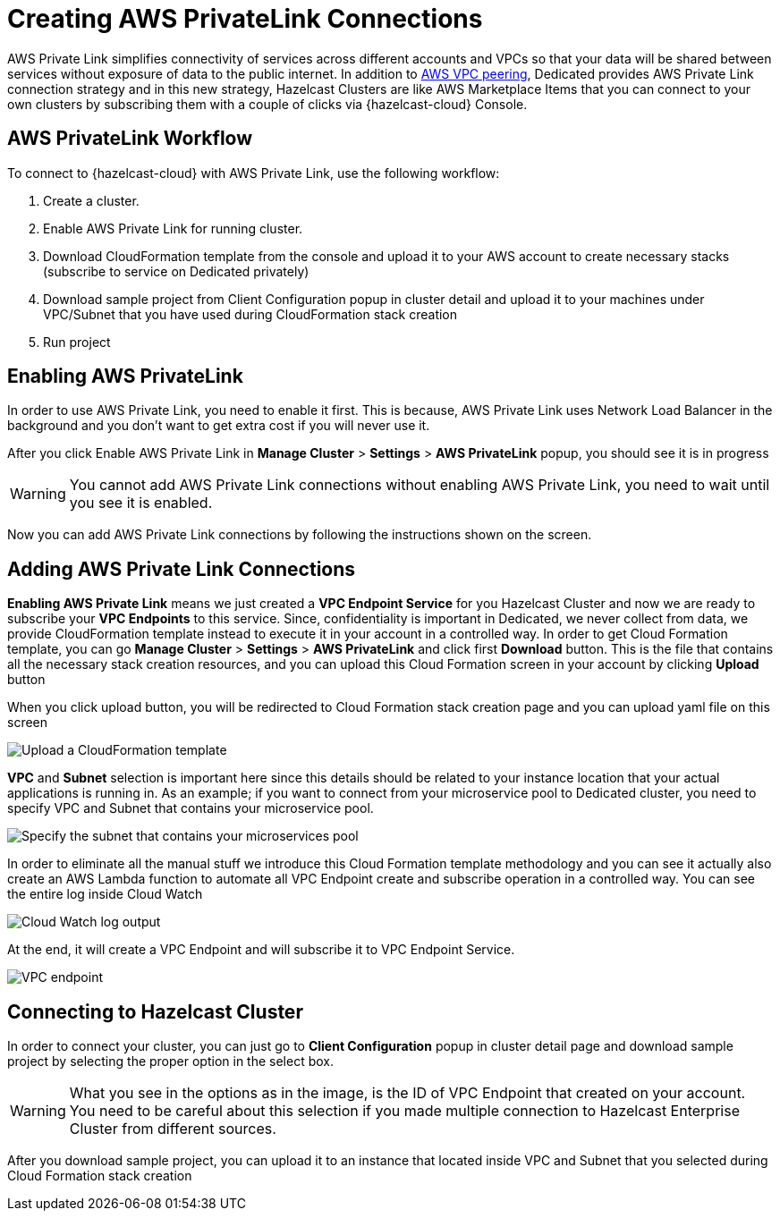 = Creating AWS PrivateLink Connections
:page-dedicated: true

AWS Private Link simplifies connectivity of services across different accounts and VPCs so that your data will be shared between services without exposure of data to the public internet. In addition to xref:aws-vpc-peering.adoc[AWS VPC peering], Dedicated provides AWS Private Link connection strategy and in this new strategy, Hazelcast Clusters are like AWS Marketplace Items that you can connect to your own clusters by subscribing them with a couple of clicks via {hazelcast-cloud} Console.

== AWS PrivateLink Workflow

To connect to {hazelcast-cloud} with AWS Private Link, use the following workflow:

. Create a cluster.
. Enable AWS Private Link for running cluster.
. Download CloudFormation template from the console and upload it to your AWS account to create necessary stacks (subscribe to service on Dedicated privately)
. Download sample project from Client Configuration popup in cluster detail and upload it to your machines under VPC/Subnet that you have used during CloudFormation stack creation
. Run project

== Enabling AWS PrivateLink

In order to use AWS Private Link, you need to enable it first. This is because, AWS Private Link uses Network Load Balancer in the background and you don't want to get extra cost if you will never use it.

After you click Enable AWS Private Link in *Manage Cluster* > *Settings* > *AWS PrivateLink* popup, you should see it is in progress

WARNING: You cannot add AWS Private Link connections without enabling AWS Private Link, you need to wait until you see it is enabled.

Now you can add AWS Private Link connections by following the instructions shown on the screen.

== Adding AWS Private Link Connections

*Enabling AWS Private Link* means we just created a *VPC Endpoint Service* for you Hazelcast Cluster and now we are ready to subscribe your *VPC Endpoints* to this service. Since, confidentiality is important in Dedicated, we never collect from data, we provide CloudFormation template instead to execute it in your account in a controlled way. In order to get Cloud Formation template, you can go *Manage Cluster* > *Settings* > *AWS PrivateLink* and click first *Download* button. This is the file that contains all the necessary stack creation resources, and you can upload this Cloud Formation screen in your account by clicking *Upload* button

When you click upload button, you will be redirected to Cloud Formation stack creation page and you can upload yaml file on this screen

image:aws-private-link-template.png[Upload a CloudFormation template]

*VPC* and *Subnet* selection is important here since this details should be related to your instance location that your actual applications is running in. As an example; if you want to connect from your microservice pool to Dedicated cluster, you need to specify VPC and Subnet that contains your microservice pool.

image:aws-private-link-subnets.png[Specify the subnet that contains your microservices pool]

In order to eliminate all the manual stuff we introduce this Cloud Formation template methodology and you can see it actually also create an AWS Lambda function to automate all VPC Endpoint create and subscribe operation in a controlled way. You can see the entire log inside Cloud Watch

image:cloud-watch-log.png[Cloud Watch log output]

At the end, it will create a VPC Endpoint and will subscribe it to VPC Endpoint Service.

image:aws-vpc-endpoint.png[VPC endpoint]

== Connecting to Hazelcast Cluster

In order to connect your cluster, you can just go to *Client Configuration* popup in cluster detail page and download sample project by selecting the proper option in the select box.

WARNING: What you see in the options as in the image, is the ID of VPC Endpoint that created on your account. You need to be careful about this selection if you made multiple connection to Hazelcast Enterprise Cluster from different sources.

After you download sample project, you can upload it to an instance that located inside VPC and Subnet that you selected during Cloud Formation stack creation